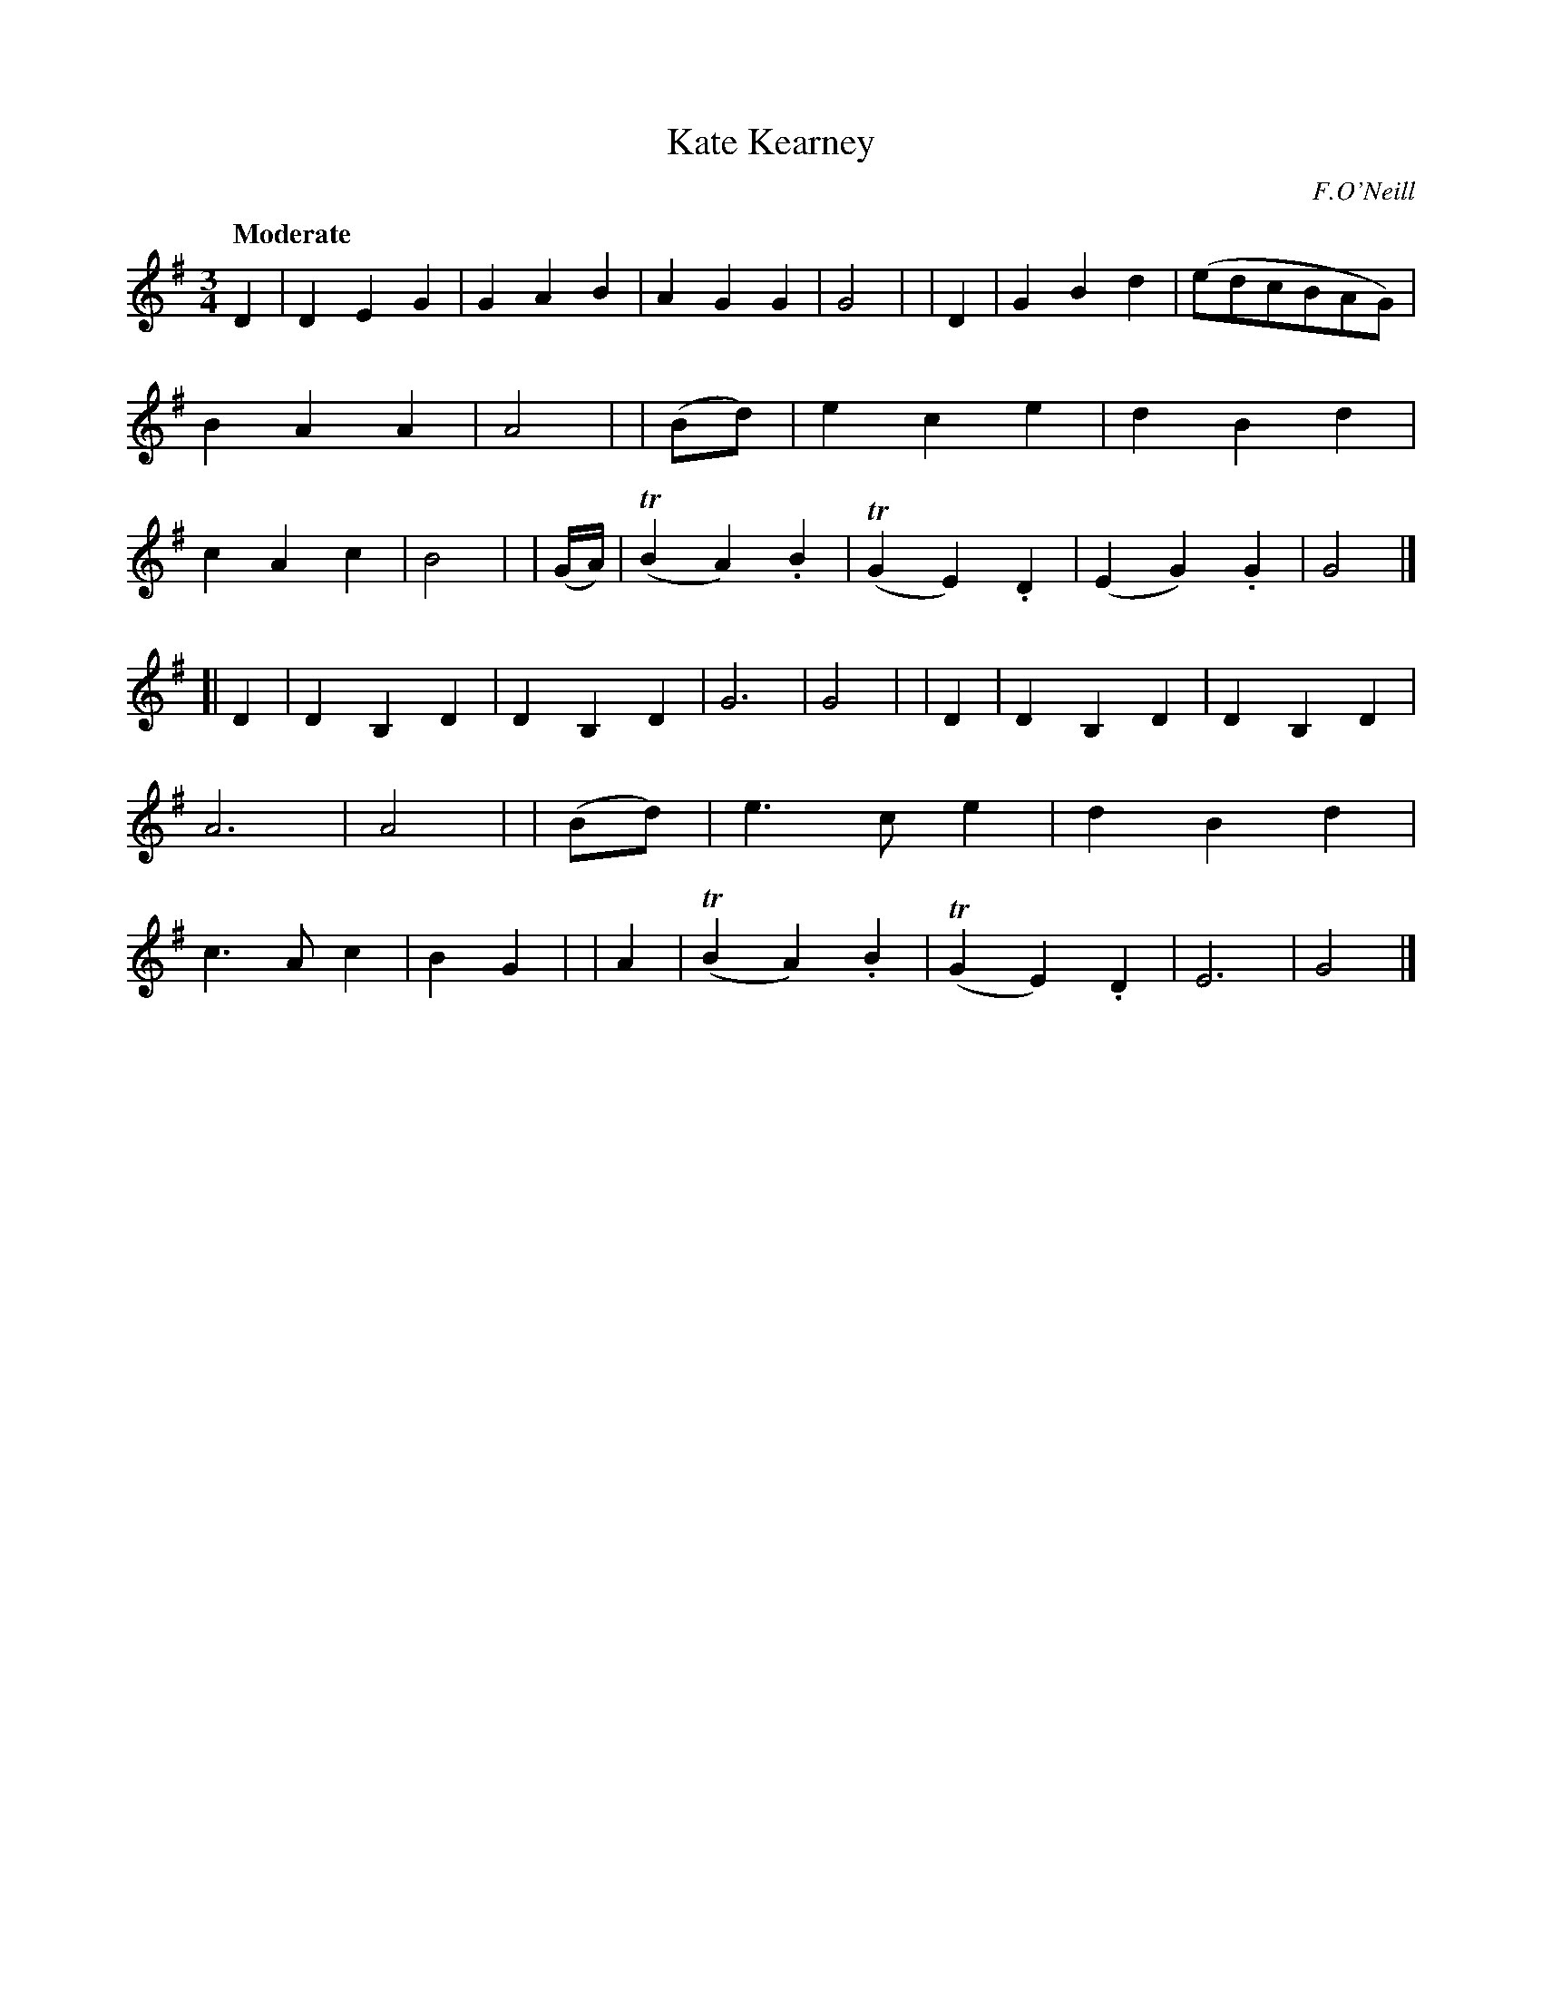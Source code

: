X: 263
T: Kate Kearney
R: air, waltz
%S: s:2 b:32(16+16)
B: O'Neill's 1850 #263
O: F.O'Neill
Z: 1997 by John Chambers <jc@trillian.mit.edu>
Q: "Moderate"
M: 3/4
L: 1/8
K: G
D2 | D2 E2 G2 | G2 A2 B2 | A2 G2 G2 | G4 |\
| D2 | G2 B2 d2 | (edcBAG) | B2 A2 A2 | A4 |\
| (Bd) | e2 c2 e2 | d2 B2 d2 | c2 A2 c2 | B4 |\
| (G/A/) | (TB2 A2) .B2 | (TG2 E2) .D2 | (E2 G2) .G2 | G4 |]
[| D2 | D2 B,2 D2 | D2 B,2 D2 | G6 | G4 |\
| D2 | D2 B,2 D2 | D2 B,2 D2 | A6 | A4 |\
| (Bd) | e3 c e2 | d2 B2 d2 | c3 A c2 | B2 G2 |\
| A2 | (TB2 A2) .B2 | (TG2 E2) .D2 | E6 | G4 |]
